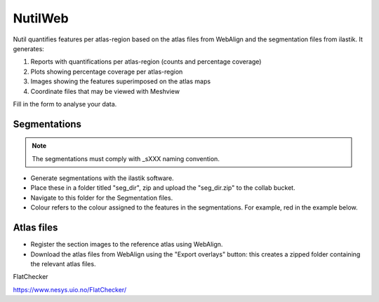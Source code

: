**NutilWeb**
==============

Nutil quantifies features per atlas-region based on the atlas files from WebAlign and the segmentation files from ilastik. It generates:

1. Reports with quantifications per atlas-region (counts and percentage coverage)
2. Plots showing percentage coverage per atlas-region
3. Images showing the features superimposed on the atlas maps
4. Coordinate files that may be viewed with Meshview

Fill in the form to analyse your data.

.. image:: images/NutilWeb.PNG

Segmentations
-------------

.. note::
   The segmentations must comply with _sXXX naming convention.


* Generate segmentations with the ilastik software. 
* Place these in a folder titled "seg_dir", zip and upload the "seg_dir.zip" to the collab bucket.
* Navigate to this folder for the Segmentation files.
* Colour refers to the colour assigned to the features in the segmentations. For example, red in the example below. 


Atlas files
------------

* Register the section images to the reference atlas using WebAlign.
* Download the atlas files from WebAlign using the "Export overlays" button: this creates a zipped folder containing the relevant atlas files. 


FlatChecker

https://www.nesys.uio.no/FlatChecker/ 



